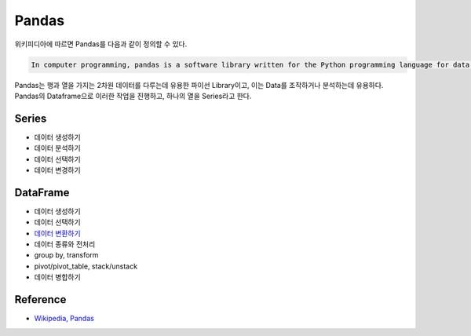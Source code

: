 =======
Pandas
=======

위키피디아에 따르면 Pandas를 다음과 같이 정의할 수 있다.

.. code-block:: text

    In computer programming, pandas is a software library written for the Python programming language for data manipulation and analysis.

Pandas는 행과 열을 가지는 2차원 데이터를 다루는데 유용한 파이선 Library이고, 이는 Data를 조작하거나 분석하는데 유용하다. Pandas의 Dataframe으로 이러한 작업을 진행하고, 하나의 열을 Series라고 한다.


Series
=======

* 데이터 생성하기
* 데이터 분석하기
* 데이터 선택하기
* 데이터 변경하기


DataFrame
==========

* 데이터 생성하기
* 데이터 선택하기
* `데이터 변환하기 <pandas/dataframe.ipynb>`_
* 데이터 종류와 전처리
* group by, transform
* pivot/pivot_table, stack/unstack
* 데이터 병합하기


Reference
==========

* `Wikipedia, Pandas <https://en.wikipedia.org/wiki/Pandas_(software)>`_
